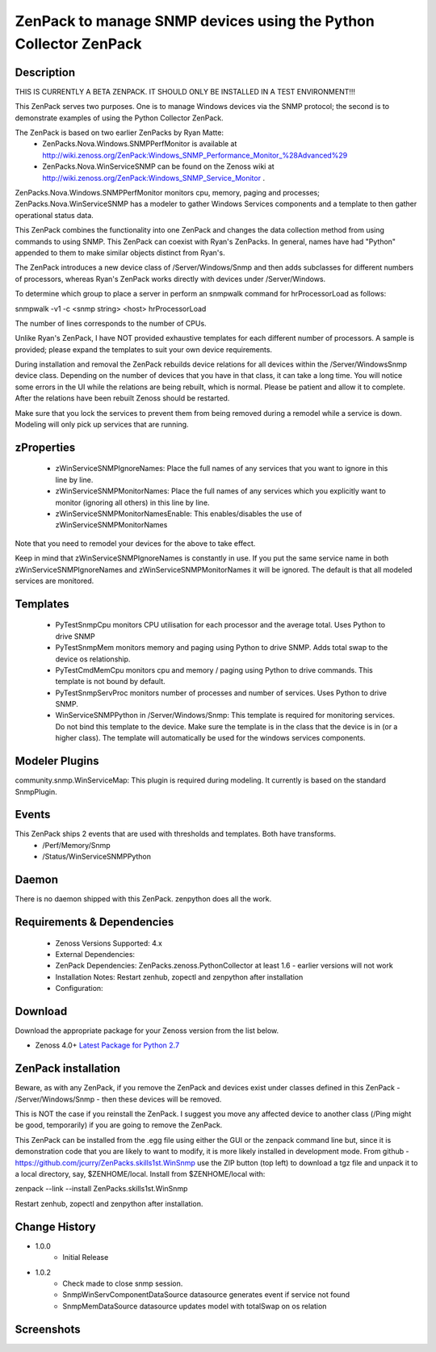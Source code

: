 ============================================================================
ZenPack to manage SNMP devices using the Python Collector ZenPack
============================================================================

Description
===========

THIS IS CURRENTLY A BETA ZENPACK. IT SHOULD ONLY BE INSTALLED IN A TEST ENVIRONMENT!!!


This ZenPack serves two purposes.  One is to manage Windows devices via the
SNMP protocol; the second is to demonstrate examples of using the Python Collector ZenPack.

The ZenPack is based on two earlier ZenPacks by Ryan Matte:
    * ZenPacks.Nova.Windows.SNMPPerfMonitor  is available at http://wiki.zenoss.org/ZenPack:Windows_SNMP_Performance_Monitor_%28Advanced%29 
    * ZenPacks.Nova.WinServiceSNMP can be found on the Zenoss  wiki at  http://wiki.zenoss.org/ZenPack:Windows_SNMP_Service_Monitor .  


ZenPacks.Nova.Windows.SNMPPerfMonitor monitors cpu, memory, paging and processes; ZenPacks.Nova.WinServiceSNMP has a modeler to gather
Windows Services components and a template to then gather operational status data.

This ZenPack combines the functionality into one ZenPack and changes the data collection method from using commands to
using SNMP.  This ZenPack can coexist with Ryan's ZenPacks.  In general, names have had "Python" appended to them to make
similar objects distinct from Ryan's.

The ZenPack introduces a new device class of /Server/Windows/Snmp and then adds subclasses for different numbers of processors,
whereas Ryan's ZenPack works directly with devices under /Server/Windows.

To determine which group to place a server in perform an snmpwalk command for hrProcessorLoad as follows:

snmpwalk -v1 -c <snmp string> <host> hrProcessorLoad

The number of lines corresponds to the number of CPUs.

Unlike Ryan's ZenPack, I have NOT provided exhaustive templates for each different number of processors. A sample is
provided; please expand the templates to suit your own device requirements.

During installation and removal the ZenPack rebuilds device relations for all devices within the /Server/WindowsSnmp device class. 
Depending on the number of devices that you have in that class, it can take a long time. You will notice some errors 
in the UI while the relations are being rebuilt, which is normal. Please be patient and allow it to complete. 
After the relations have been rebuilt Zenoss should be restarted. 

Make sure that you lock the services to prevent them from being removed during a remodel while a service is down. 
Modeling will only pick up services that are running. 

zProperties
===========

    * zWinServiceSNMPIgnoreNames: Place the full names of any services that you want to ignore in this line by line.
    * zWinServiceSNMPMonitorNames: Place the full names of any services which you explicitly want to monitor (ignoring all others) in this line by line.
    * zWinServiceSNMPMonitorNamesEnable: This enables/disables the use of zWinServiceSNMPMonitorNames 

Note that you need to remodel your devices for the above to take effect.

Keep in mind that zWinServiceSNMPIgnoreNames is constantly in use. If you put the same service name in both 
zWinServiceSNMPIgnoreNames and zWinServiceSNMPMonitorNames it will be ignored. 
The default is that all modeled services are monitored.

Templates
=========

    * PyTestSnmpCpu  monitors CPU utilisation for each processor and the average total. Uses Python to drive SNMP
    * PyTestSnmpMem  monitors memory and paging using Python to drive SNMP.  Adds total swap to the device os relationship.
    * PyTestCmdMemCpu  monitors cpu and memory / paging using Python to drive commands. This template is not bound by default.
    * PyTestSnmpServProc  monitors number of processes and number of services. Uses Python to drive SNMP.
    * WinServiceSNMPPython in /Server/Windows/Snmp: This template is required for monitoring services. Do not bind this template to the device. Make sure the template is in the class that the device is in (or a higher class). The template will automatically be used for the windows services components.


Modeler Plugins
===============

community.snmp.WinServiceMap: This plugin is required during modeling. It currently is based on the standard SnmpPlugin.


Events
======

This ZenPack ships 2 events that are used with thresholds and templates.  Both have transforms.
    * /Perf/Memory/Snmp
    * /Status/WinServiceSNMPPython


Daemon
======
There is no daemon shipped with this ZenPack.  zenpython does all the work.

Requirements & Dependencies
===========================

    * Zenoss Versions Supported: 4.x
    * External Dependencies: 
    * ZenPack Dependencies: ZenPacks.zenoss.PythonCollector at least 1.6 - earlier versions will not work
    * Installation Notes: Restart zenhub, zopectl and zenpython after installation
    * Configuration:


Download
========
Download the appropriate package for your Zenoss version from the list
below.

* Zenoss 4.0+ `Latest Package for Python 2.7`_

ZenPack installation
======================

Beware, as with any ZenPack, if you remove the ZenPack and devices exist under
classes defined in this ZenPack - /Server/Windows/Snmp - then these devices will be removed.

This is NOT the case if you reinstall the ZenPack.  I suggest you move any affected
device to another class (/Ping might be good, temporarily) if you are going
to remove the ZenPack.

This ZenPack can be installed from the .egg file using either the GUI or the
zenpack command line but, since it is demonstration code that you are likely to 
want to modify, it is more likely installed in development mode.  From github - 
https://github.com/jcurry/ZenPacks.skills1st.WinSnmp  use the ZIP button
(top left) to download a tgz file and unpack it to a local directory, say,
$ZENHOME/local.  Install from $ZENHOME/local with:

zenpack --link --install ZenPacks.skills1st.WinSnmp

Restart zenhub, zopectl and zenpython after installation.



Change History
==============
* 1.0.0
   * Initial Release
* 1.0.2
   * Check made to close snmp session.
   * SnmpWinServComponentDataSource datasource generates event if service not found
   * SnmpMemDataSource datasource updates model with totalSwap on os relation 


Screenshots
===========

.. External References Below. Nothing Below This Line Should Be Rendered

.. _Latest Package for Python 2.7: https://github.com/jcurry/ZenPacks.skills1st.WinSnmp/blob/master/dist/ZenPacks.skills1st.WinSnmp-1.0.2-py2.7.egg?raw=true

